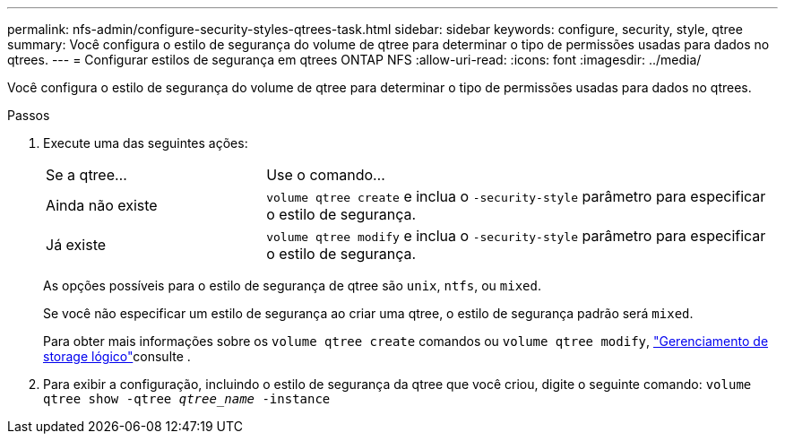 ---
permalink: nfs-admin/configure-security-styles-qtrees-task.html 
sidebar: sidebar 
keywords: configure, security, style, qtree 
summary: Você configura o estilo de segurança do volume de qtree para determinar o tipo de permissões usadas para dados no qtrees. 
---
= Configurar estilos de segurança em qtrees ONTAP NFS
:allow-uri-read: 
:icons: font
:imagesdir: ../media/


[role="lead"]
Você configura o estilo de segurança do volume de qtree para determinar o tipo de permissões usadas para dados no qtrees.

.Passos
. Execute uma das seguintes ações:
+
[cols="30,70"]
|===


| Se a qtree... | Use o comando... 


 a| 
Ainda não existe
 a| 
`volume qtree create` e inclua o `-security-style` parâmetro para especificar o estilo de segurança.



 a| 
Já existe
 a| 
`volume qtree modify` e inclua o `-security-style` parâmetro para especificar o estilo de segurança.

|===
+
As opções possíveis para o estilo de segurança de qtree são `unix`, `ntfs`, ou `mixed`.

+
Se você não especificar um estilo de segurança ao criar uma qtree, o estilo de segurança padrão será `mixed`.

+
Para obter mais informações sobre os `volume qtree create` comandos ou `volume qtree modify`, link:../volumes/index.html["Gerenciamento de storage lógico"]consulte .

. Para exibir a configuração, incluindo o estilo de segurança da qtree que você criou, digite o seguinte comando: `volume qtree show -qtree _qtree_name_ -instance`


